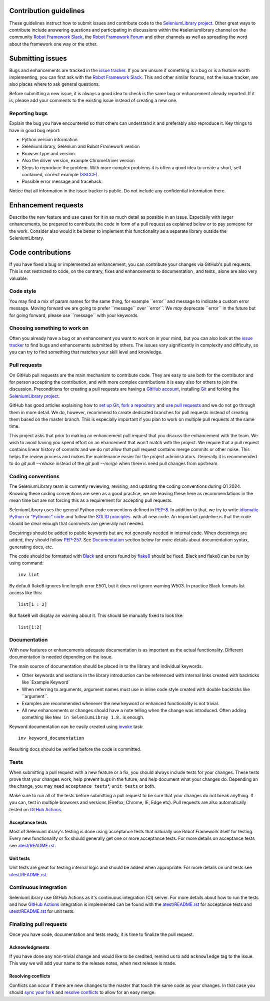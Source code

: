 Contribution guidelines
=======================

These guidelines instruct how to submit issues and contribute code to
the `SeleniumLibrary project`_. Other great ways to contribute include
answering questions and participating in discussions within the
#seleniumlibrary channel on the community `Robot Framework Slack`_, the
`Robot Framework Forum`_ and other channels as well as spreading the word
about the framework one way or the other.

Submitting issues
=================

Bugs and enhancements are tracked in the `issue tracker`_.
If you are unsure if something is a bug or is a feature worth
implementing, you can first ask with the `Robot Framework Slack`_. This and
other similar forums, not the issue tracker, are also places where to ask
general questions.

Before submitting a new issue, it is always a good idea to check is the
same bug or enhancement already reported. If it is, please add your
comments to the existing issue instead of creating a new one.

Reporting bugs
--------------

Explain the bug you have encountered so that others can understand it
and preferably also reproduce it. Key things to have in good bug report:

-  Python version information
-  SeleniumLibrary, Selenium and Robot Framework version
-  Browser type and version.
-  Also the driver version, example ChromeDriver version
-  Steps to reproduce the problem. With more complex problems it is
   often a good idea to create a short, self contained, correct example
   `(SSCCE)`_.
-  Possible error message and traceback.

Notice that all information in the issue tracker is public. Do not
include any confidential information there.

Enhancement requests
====================

Describe the new feature and use cases for it in as much detail as
possible in an issue. Especially with larger enhancements, be prepared to
contribute the code in form of a pull request as explained below or to
pay someone for the work. Consider also would it be better to implement this
functionality as a separate library outside the SeleniumLibrary.

Code contributions
==================

If you have fixed a bug or implemented an enhancement, you can
contribute your changes via GitHub's pull requests. This is not
restricted to code, on the contrary, fixes and enhancements to
documentation\_ and tests\_ alone are also very valuable.

Code style
----------

You may find a mix of param names for the same thing, for example \`\`error\`\` and
message to indicate a custom error message. Moving forward we are going to
prefer \`\`message\`\` over \`\`error\`\`. We *may* deprecate \`\`error\`\` in the future but for
going forward, please use \`\`message\`\` with your keywords.

Choosing something to work on
-----------------------------

Often you already have a bug or an enhancement you want to work on in
your mind, but you can also look at the `issue tracker`_ to find bugs and
enhancements submitted by others. The issues vary significantly in complexity
and difficulty, so you can try to find something that matches your skill
level and knowledge.

Pull requests
-------------

On GitHub pull requests are the main mechanism to contribute code. They
are easy to use both for the contributor and for person accepting the
contribution, and with more complex contributions it is easy also for
others to join the discussion. Preconditions for creating a pull
requests are having a `GitHub account`_, installing `Git`_ and forking the
`SeleniumLibrary project`_.

GitHub has good articles explaining how to `set up Git`_, `fork a repository`_
and `use pull requests`_ and we do not go through them in more detail.
We do, however, recommend to create dedicated branches for pull requests
instead of creating them based on the master branch. This is especially
important if you plan to work on multiple pull requests at the same time.

This project asks that prior to making an enhancement pull request that you
discuss the enhancement with the team. We wish to avoid having you spend effort on an
ehancement that won't match with the project. We require that a pull request contains
linear history of commits and we do not allow that pull request contains merge commits
or other noise. This helps the review process and makes the maintenance easier for the
project administrators. Generally it is recommended to do `git pull --rebase`  instead
of the `git pull --merge` when there is need pull changes from upstream.

Coding conventions
------------------

The SeleniumLibrary team is currently reviewing, revising, and updating
the coding conventions during Q1 2024. Knowing these coding conventions
are seen as a good practice, we are leaving these here as recommendations
in the mean time but are not forcing this as a requirement for accepting
pull requests.

SeleniumLibrary uses the general Python code conventions defined in
`PEP-8`_. In addition to that, we try to write `idiomatic Python`_ or `"Pythonic" code`_
and follow the `SOLID principles`_. with all new code. An important guideline
is that the code should be clear enough that comments are generally not needed.

Docstrings should be added to public keywords but are not generally
needed in internal code. When docstrings are added, they should follow
`PEP-257`_. See `Documentation`_ section below for more details about
documentation syntax, generating docs, etc.

The code should be formatted with `Black`_ and errors found by `flake8`_
should be fixed. Black and flake8 can be run by using
command::

    inv lint

By default flake8 ignores line length error E501, but it does not ignore
warning W503. In practice Black formats list access like this::

    list[1 : 2]

But flake8 will display an warning about it. This should be manually
fixed to look like::

    list[1:2]

Documentation
-------------

With new features or enhancements adequate documentation is as important
as the actual functionality. Different documentation is needed depending
on the issue.

The main source of documentation should be placed in to the library and
individual keywords.

-  Other keywords and sections in the library introduction can be
   referenced with internal links created with backticks like \`Example
   Keyword\`

-  When referring to arguments, argument names must use in inline code
   style created with double backticks like \`\`argument\`\`.

-  Examples are recommended whenever the new keyword or enhanced
   functionality is not trivial.

-  All new enhancements or changes should have a note telling when the
   change was introduced. Often adding something like
   ``New in SeleniumLibray 1.8.`` is enough.

Keyword documentation can be easily created using `invoke`_ task::

    inv keyword_documentation

Resulting docs should be verified before the code is committed.

Tests
-----

When submitting a pull request with a new feature or a fix, you should
always include tests for your changes. These tests prove that your
changes work, help prevent bugs in the future, and help document what
your changes do. Depending an the change, you may need
``acceptance tests``\ *, ``unit tests`` or both.

Make sure to run all of the tests before submitting a pull request to be
sure that your changes do not break anything. If you can, test in
multiple browsers and versions (Firefox, Chrome, IE, Edge etc). Pull requests
are also automatically tested on `GitHub Actions`_.

Acceptance tests
~~~~~~~~~~~~~~~~

Most of SeleniumLibrary's testing is done using acceptance tests that
naturally use Robot Framework itself for testing. Every new
functionality or fix should generally get one or more acceptance tests.
For more details on acceptance tests see `atest/README.rst`_.

Unit tests
~~~~~~~~~~

Unit tests are great for testing internal logic and should be added when
appropriate. For more details on unit tests see `utest/README.rst`_.

Continuous integration
----------------------

SeleniumLibrary use GitHub Actions as it's continuous integration (CI) server.
For more details about how to run the tests and how `GitHub Actions`_
integration is implemented can be found with the `atest/README.rst`_ for
acceptance tests and `utest/README.rst`_ for unit tests.

Finalizing pull requests
------------------------

Once you have code, documentation and tests ready, it is time to
finalize the pull request.

Acknowledgments
~~~~~~~~~~~~~~~

If you have done any non-trivial change and would like to be credited,
remind us to add ``acknowledge`` tag to the issue. This way we will add
your name to the release notes, when next release is made.

Resolving conflicts
~~~~~~~~~~~~~~~~~~~

Conflicts can occur if there are new changes to the master that touch
the same code as your changes. In that case you should
`sync your fork`_ and `resolve conflicts`_ to allow for an easy merge.

.. _SeleniumLibrary project: https://github.com/robotframework/SeleniumLibrary
.. _Robot Framework Slack: https://rf-invite.herokuapp.com/
.. _Robot Framework Forum: https://forum.robotframework.org/c/libraries/lib-seleniumlibrary/11
.. _issue tracker: https://github.com/robotframework/SeleniumLibrary/issues
.. _(SSCCE): http://sscce.org
.. _GitHub account: https://github.com/
.. _Git: https://git-scm.com
.. _set up Git: https://help.github.com/articles/set-up-git/
.. _fork a repository: https://help.github.com/articles/fork-a-repo/
.. _use pull requests: https://help.github.com/articles/using-pull-requests
.. _PEP-8: https://www.python.org/dev/peps/pep-0008/
.. _idiomatic Python: https://en.wikibooks.org/wiki/Python_Programming/Idioms
.. _"Pythonic" code: https://docs.python-guide.org/writing/style/
.. _SOLID principles: https://en.wikipedia.org/wiki/SOLID_(object-oriented_design)
.. _PEP-257: https://www.python.org/dev/peps/pep-0257/
.. _invoke: http://www.pyinvoke.org/
.. _GitHub Actions: https://github.com/robotframework/SeleniumLibrary/actions
.. _atest/README.rst: https://github.com/robotframework/SeleniumLibrary/tree/master/atest/README.rst
.. _utest/README.rst: https://github.com/robotframework/SeleniumLibrary/blob/master/utest/README.rst
.. _sync your fork: https://help.github.com/articles/syncing-a-fork/
.. _resolve conflicts: https://help.github.com/articles/resolving-a-merge-conflict-from-the-command-line
.. _Black: https://github.com/psf/black
.. _flake8: https://github.com/PyCQA/flake8